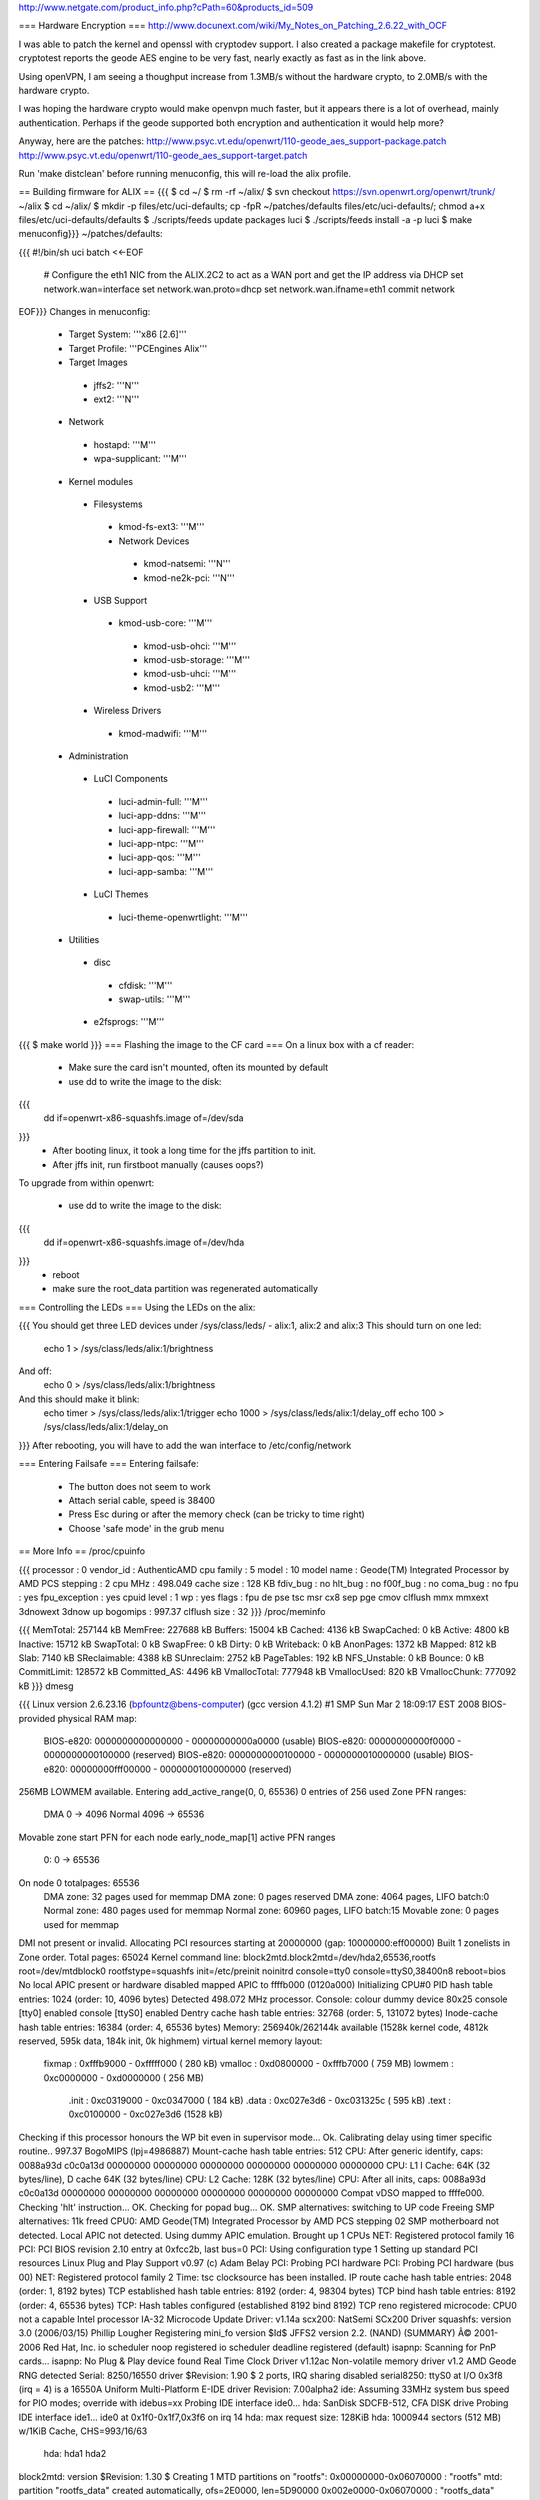 http://www.netgate.com/product_info.php?cPath=60&products_id=509

=== Hardware Encryption ===
http://www.docunext.com/wiki/My_Notes_on_Patching_2.6.22_with_OCF

I was able to patch the kernel and openssl with cryptodev support.  I also created a package makefile for cryptotest.  cryptotest reports the geode AES engine to be very fast, nearly exactly as fast as in the link above.

Using openVPN, I am seeing a thoughput increase from 1.3MB/s without the hardware crypto, to 2.0MB/s with the hardware crypto.

I was hoping the hardware crypto would make openvpn much faster, but it appears there is a lot of overhead, mainly authentication.  Perhaps if the geode supported both encryption and authentication it would help more?

Anyway, here are the patches: http://www.psyc.vt.edu/openwrt/110-geode_aes_support-package.patch http://www.psyc.vt.edu/openwrt/110-geode_aes_support-target.patch

Run 'make distclean' before running menuconfig, this will re-load the alix profile.

== Building firmware for ALIX ==
{{{
$ cd ~/
$ rm -rf ~/alix/
$ svn checkout https://svn.openwrt.org/openwrt/trunk/ ~/alix
$ cd ~/alix/
$ mkdir -p files/etc/uci-defaults; cp -fpR ~/patches/defaults files/etc/uci-defaults/; chmod a+x files/etc/uci-defaults/defaults
$ ./scripts/feeds update packages luci
$ ./scripts/feeds install -a -p luci
$ make menuconfig}}}
~/patches/defaults:

{{{
#!/bin/sh
uci batch <<-EOF
        # Configure the eth1 NIC from the ALIX.2C2 to act as a WAN port and get the IP address via DHCP
        set network.wan=interface
        set network.wan.proto=dhcp
        set network.wan.ifname=eth1
        commit network
EOF}}}
Changes in menuconfig:

 * Target System: '''x86 [2.6]'''
 * Target Profile: '''PCEngines Alix'''
 * Target Images
  * jffs2: '''N'''
  * ext2: '''N'''
 * Network
  * hostapd: '''M'''
  * wpa-supplicant: '''M'''
 * Kernel modules
  * Filesystems
   * kmod-fs-ext3: '''M'''
   * Network Devices
    * kmod-natsemi: '''N'''
    * kmod-ne2k-pci: '''N'''
  * USB Support
   * kmod-usb-core: '''M'''
    * kmod-usb-ohci: '''M'''
    * kmod-usb-storage: '''M'''
    * kmod-usb-uhci: '''M'''
    * kmod-usb2: '''M'''
  * Wireless Drivers
   * kmod-madwifi: '''M'''
 * Administration
  * LuCI Components
   * luci-admin-full: '''M'''
   * luci-app-ddns: '''M'''
   * luci-app-firewall: '''M'''
   * luci-app-ntpc: '''M'''
   * luci-app-qos: '''M'''
   * luci-app-samba: '''M'''
  * LuCI Themes
   * luci-theme-openwrtlight: '''M'''
 * Utilities
  * disc
   * cfdisk: '''M'''
   * swap-utils: '''M'''
  * e2fsprogs: '''M'''
{{{
$ make world
}}}
=== Flashing the image to the CF card ===
On a linux box with a cf reader:

 * Make sure the card isn't mounted, often its mounted by default
 * use dd to write the image to the disk:
{{{
 dd if=openwrt-x86-squashfs.image of=/dev/sda
}}}
 * After booting linux, it took a long time for the jffs partition to init.
 * After jffs init, run firstboot manually (causes oops?)
To upgrade from within openwrt:

 * use dd to write the image to the disk:
{{{
 dd if=openwrt-x86-squashfs.image of=/dev/hda
}}}
 * reboot
 * make sure the root_data partition was regenerated automatically
=== Controlling the LEDs ===
Using the LEDs on the alix:

{{{
You should get three LED devices under /sys/class/leds/
- alix:1, alix:2 and alix:3
This should turn on one led:
  echo 1 > /sys/class/leds/alix:1/brightness
And off:
  echo 0 > /sys/class/leds/alix:1/brightness
And this should make it blink:
  echo timer > /sys/class/leds/alix:1/trigger
  echo 1000 > /sys/class/leds/alix:1/delay_off
  echo 100 > /sys/class/leds/alix:1/delay_on
}}}
After rebooting, you will have to add the wan interface to /etc/config/network

=== Entering Failsafe ===
Entering failsafe:

 * The button does not seem to work
 * Attach serial cable, speed is 38400
 * Press Esc during or after the memory check (can be tricky to time right)
 * Choose 'safe mode' in the grub menu
== More Info ==
/proc/cpuinfo

{{{
processor       : 0
vendor_id       : AuthenticAMD
cpu family      : 5
model           : 10
model name      : Geode(TM) Integrated Processor by AMD PCS
stepping        : 2
cpu MHz         : 498.049
cache size      : 128 KB
fdiv_bug        : no
hlt_bug         : no
f00f_bug        : no
coma_bug        : no
fpu             : yes
fpu_exception   : yes
cpuid level     : 1
wp              : yes
flags           : fpu de pse tsc msr cx8 sep pge cmov clflush mmx mmxext 3dnowext 3dnow up
bogomips        : 997.37
clflush size    : 32
}}}
/proc/meminfo

{{{
MemTotal:       257144 kB
MemFree:        227688 kB
Buffers:         15004 kB
Cached:           4136 kB
SwapCached:          0 kB
Active:           4800 kB
Inactive:        15712 kB
SwapTotal:           0 kB
SwapFree:            0 kB
Dirty:               0 kB
Writeback:           0 kB
AnonPages:        1372 kB
Mapped:            812 kB
Slab:             7140 kB
SReclaimable:     4388 kB
SUnreclaim:       2752 kB
PageTables:        192 kB
NFS_Unstable:        0 kB
Bounce:              0 kB
CommitLimit:    128572 kB
Committed_AS:     4496 kB
VmallocTotal:   777948 kB
VmallocUsed:       820 kB
VmallocChunk:   777092 kB
}}}
dmesg

{{{
Linux version 2.6.23.16 (bpfountz@bens-computer) (gcc version 4.1.2) #1 SMP Sun Mar 2 18:09:17 EST 2008
BIOS-provided physical RAM map:
 BIOS-e820: 0000000000000000 - 00000000000a0000 (usable)
 BIOS-e820: 00000000000f0000 - 0000000000100000 (reserved)
 BIOS-e820: 0000000000100000 - 0000000010000000 (usable)
 BIOS-e820: 00000000fff00000 - 0000000100000000 (reserved)
256MB LOWMEM available.
Entering add_active_range(0, 0, 65536) 0 entries of 256 used
Zone PFN ranges:
  DMA             0 ->     4096
  Normal       4096 ->    65536
Movable zone start PFN for each node
early_node_map[1] active PFN ranges
    0:        0 ->    65536
On node 0 totalpages: 65536
  DMA zone: 32 pages used for memmap
  DMA zone: 0 pages reserved
  DMA zone: 4064 pages, LIFO batch:0
  Normal zone: 480 pages used for memmap
  Normal zone: 60960 pages, LIFO batch:15
  Movable zone: 0 pages used for memmap
DMI not present or invalid.
Allocating PCI resources starting at 20000000 (gap: 10000000:eff00000)
Built 1 zonelists in Zone order.  Total pages: 65024
Kernel command line: block2mtd.block2mtd=/dev/hda2,65536,rootfs root=/dev/mtdblock0 rootfstype=squashfs init=/etc/preinit  noinitrd console=tty0 console=ttyS0,38400n8 reboot=bios
No local APIC present or hardware disabled
mapped APIC to ffffb000 (0120a000)
Initializing CPU#0
PID hash table entries: 1024 (order: 10, 4096 bytes)
Detected 498.072 MHz processor.
Console: colour dummy device 80x25
console [tty0] enabled
console [ttyS0] enabled
Dentry cache hash table entries: 32768 (order: 5, 131072 bytes)
Inode-cache hash table entries: 16384 (order: 4, 65536 bytes)
Memory: 256940k/262144k available (1528k kernel code, 4812k reserved, 595k data, 184k init, 0k highmem)
virtual kernel memory layout:
    fixmap  : 0xfffb9000 - 0xfffff000   ( 280 kB)
    vmalloc : 0xd0800000 - 0xfffb7000   ( 759 MB)
    lowmem  : 0xc0000000 - 0xd0000000   ( 256 MB)
      .init : 0xc0319000 - 0xc0347000   ( 184 kB)
      .data : 0xc027e3d6 - 0xc031325c   ( 595 kB)
      .text : 0xc0100000 - 0xc027e3d6   (1528 kB)
Checking if this processor honours the WP bit even in supervisor mode... Ok.
Calibrating delay using timer specific routine.. 997.37 BogoMIPS (lpj=4986887)
Mount-cache hash table entries: 512
CPU: After generic identify, caps: 0088a93d c0c0a13d 00000000 00000000 00000000 00000000 00000000 00000000
CPU: L1 I Cache: 64K (32 bytes/line), D cache 64K (32 bytes/line)
CPU: L2 Cache: 128K (32 bytes/line)
CPU: After all inits, caps: 0088a93d c0c0a13d 00000000 00000000 00000000 00000000 00000000 00000000
Compat vDSO mapped to ffffe000.
Checking 'hlt' instruction... OK.
Checking for popad bug... OK.
SMP alternatives: switching to UP code
Freeing SMP alternatives: 11k freed
CPU0: AMD Geode(TM) Integrated Processor by AMD PCS stepping 02
SMP motherboard not detected.
Local APIC not detected. Using dummy APIC emulation.
Brought up 1 CPUs
NET: Registered protocol family 16
PCI: PCI BIOS revision 2.10 entry at 0xfcc2b, last bus=0
PCI: Using configuration type 1
Setting up standard PCI resources
Linux Plug and Play Support v0.97 (c) Adam Belay
PCI: Probing PCI hardware
PCI: Probing PCI hardware (bus 00)
NET: Registered protocol family 2
Time: tsc clocksource has been installed.
IP route cache hash table entries: 2048 (order: 1, 8192 bytes)
TCP established hash table entries: 8192 (order: 4, 98304 bytes)
TCP bind hash table entries: 8192 (order: 4, 65536 bytes)
TCP: Hash tables configured (established 8192 bind 8192)
TCP reno registered
microcode: CPU0 not a capable Intel processor
IA-32 Microcode Update Driver: v1.14a
scx200: NatSemi SCx200 Driver
squashfs: version 3.0 (2006/03/15) Phillip Lougher
Registering mini_fo version $Id$
JFFS2 version 2.2. (NAND) (SUMMARY)  Â© 2001-2006 Red Hat, Inc.
io scheduler noop registered
io scheduler deadline registered (default)
isapnp: Scanning for PnP cards...
isapnp: No Plug & Play device found
Real Time Clock Driver v1.12ac
Non-volatile memory driver v1.2
AMD Geode RNG detected
Serial: 8250/16550 driver $Revision: 1.90 $ 2 ports, IRQ sharing disabled
serial8250: ttyS0 at I/O 0x3f8 (irq = 4) is a 16550A
Uniform Multi-Platform E-IDE driver Revision: 7.00alpha2
ide: Assuming 33MHz system bus speed for PIO modes; override with idebus=xx
Probing IDE interface ide0...
hda: SanDisk SDCFB-512, CFA DISK drive
Probing IDE interface ide1...
ide0 at 0x1f0-0x1f7,0x3f6 on irq 14
hda: max request size: 128KiB
hda: 1000944 sectors (512 MB) w/1KiB Cache, CHS=993/16/63
 hda: hda1 hda2
block2mtd: version $Revision: 1.30 $
Creating 1 MTD partitions on "rootfs":
0x00000000-0x06070000 : "rootfs"
mtd: partition "rootfs_data" created automatically, ofs=2E0000, len=5D90000
0x002e0000-0x06070000 : "rootfs_data"
block2mtd: mtd0: [rootfs] erase_size = 64KiB [65536]
PNP: No PS/2 controller found. Probing ports directly.
i8042.c: No controller found.
mice: PS/2 mouse device common for all mice
nf_conntrack version 0.5.0 (4096 buckets, 16384 max)
ip_tables: (C) 2000-2006 Netfilter Core Team
TCP vegas registered
NET: Registered protocol family 1
NET: Registered protocol family 17
802.1Q VLAN Support v1.8 Ben Greear
All bugs added by David S. Miller
Using IPI Shortcut mode
VFS: Mounted root (squashfs filesystem) readonly.
Freeing unused kernel memory: 184k freed
Please be patient, while OpenWrt loads ...
mini_fo: using base directory: /
mini_fo: using storage directory: /jffs
natsemi dp8381x driver, version 2.1, Sept 11, 2006
  originally by Donald Becker
  2.4.x kernel port by Jeff Garzik, Tjeerd Mulder
Registered led device: alix:1
Registered led device: alix:2
Registered led device: alix:3
ne2k-pci.c:v1.03 9/22/2003 D. Becker/P. Gortmaker
via-rhine.c:v1.10-LK1.4.3 2007-03-06 Written by Donald Becker
PCI: Setting latency timer of device 0000:00:09.0 to 64
eth0: VIA Rhine III (Management Adapter) at 0xe0000000, 00:0d:b9:13:b0:60, IRQ 10.
eth0: MII PHY found at address 1, status 0x786d advertising 05e1 Link cde1.
PCI: Setting latency timer of device 0000:00:0b.0 to 64
eth1: VIA Rhine III (Management Adapter) at 0xe0040000, 00:0d:b9:13:b0:61, IRQ 12.
eth1: MII PHY found at address 1, status 0x786d advertising 05e1 Link 41e1.
Clocksource tsc unstable (delta = 79985025 ns)
Time: pit clocksource has been installed.
br-lan: Dropping NETIF_F_UFO since no NETIF_F_HW_CSUM feature.
device eth0 entered promiscuous mode
eth0: link up, 100Mbps, full-duplex, lpa 0xCDE1
br-lan: port 1(eth0) entering learning state
br-lan: topology change detected, propagating
br-lan: port 1(eth0) entering forwarding state
eth1: link up, 100Mbps, full-duplex, lpa 0x41E1
tun: Universal TUN/TAP device driver, 1.6
tun: (C) 1999-2004 Max Krasnyansky
geode-aes: GEODE AES engine enabled.
ocf: module license 'BSD' taints kernel.
cryptosoft: setkey failed -22 (crt_flags=0x200000)
cryptosoft: setkey failed -22 (crt_flags=0x200000)
device tap0 entered promiscuous mode
br-lan: port 2(tap0) entering learning state
br-lan: topology change detected, propagating
br-lan: port 2(tap0) entering forwarding state
PPP generic driver version 2.4.2
PPP MPPE Compression module registered
GRE over IPv4 tunneling driver
}}}
== Watchdog timer ==
The Geode LX CPUs have a hardware watchdog.  It ''might'' be supported by the {{{scx200_wdt}}} kernel module that provides the same support for the GX series.

These commands might enable the watchdog with the GX series CPUs.
{{{
mknod -m 600 /dev/wd c 10 130
modprobe scx200_wdt margin=30
}}}
== USB ==
USB on the Alix boards uses the ohci module provided by the {{{kmod-usb-ohci}}} package.
